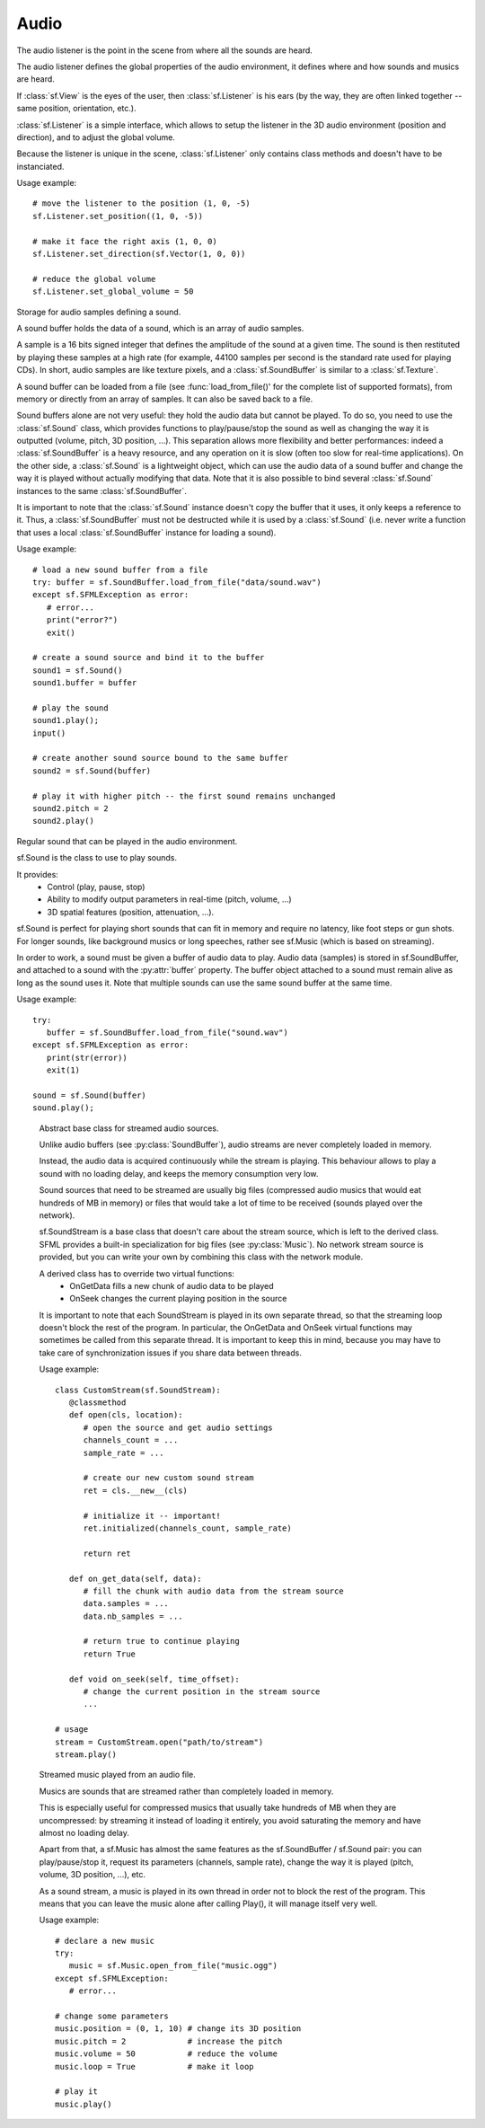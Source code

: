 Audio
=====

.. module:: sf

.. class:: Vector

   .. attribute:: x
   .. attribute:: y
   .. attribute:: z

.. class:: Listener

   The audio listener is the point in the scene from where all the 
   sounds are heard.

   The audio listener defines the global properties of the audio 
   environment, it defines where and how sounds and musics are heard.

   If :class:`sf.View` is the eyes of the user, then 
   :class:`sf.Listener` is his ears (by the way, they are often linked 
   together -- same position, orientation, etc.).

   :class:`sf.Listener` is a simple interface, which allows to setup 
   the listener in the 3D audio environment (position and direction), 
   and to adjust the global volume.

   Because the listener is unique in the scene, :class:`sf.Listener`
   only contains class methods and doesn't have to be instanciated.

   Usage example::

      # move the listener to the position (1, 0, -5)
      sf.Listener.set_position((1, 0, -5))

      # make it face the right axis (1, 0, 0)
      sf.Listener.set_direction(sf.Vector(1, 0, 0))

      # reduce the global volume
      sf.Listener.set_global_volume = 50


   .. classmethod:: get_global_volume()

      Get the current value of the global volume.
      
      :return: Current global volume, in the range [0, 100]
      :rtype: float

   .. classmethod:: set_global_volume(volume)

      Change the global volume of all the sounds and musics.

      The volume is a number between 0 and 100; it is combined with 
      the individual volume of each sound / music. The default value 
      for the volume is 100 (maximum).
      
      :param float volume: New global volume, in the range [0, 100]
      
   .. classmethod:: get_position()

      Get the current position of the listener in the scene.
      
      :return: Listener's position
      :rtype: :class:`sf.Vector`
      
   .. classmethod:: set_position(position)

      Set the position of the listener in the scene.

      The default listener's position is (0, 0, 0).
      
      :param position: New listener's position
      :type position: :class:`sf.Vector` or tuple		

   .. classmethod:: get_direction()

      Get the current orientation of the listener in the scene.
      
      :return: Listener's orientation
      :rtype: :class:`sf.Vector`
      
   .. classmethod:: set_direction(direction)

      Set the orientation of the listener in the scene.
      
      The orientation defines the 3D axes of the listener (left, up, 
      front) in the scene. The orientation vector doesn't have to be 
      normalized. The default listener's orientation is (0, 0, -1).

      :param direction: New listener's orientation
      :type position: :class:`sf.Vector` or tuple	

.. class:: Chunk


.. class:: SoundBuffer

   Storage for audio samples defining a sound.

   A sound buffer holds the data of a sound, which is an array of 
   audio samples.

   A sample is a 16 bits signed integer that defines the amplitude of 
   the sound at a given time. The sound is then restituted by playing 
   these samples at a high rate (for example, 44100 samples per second 
   is the standard rate used for playing CDs). In short, audio samples 
   are like texture pixels, and a :class:`sf.SoundBuffer` is similar 
   to a :class:`sf.Texture`.

   A sound buffer can be loaded from a file (see 
   :func:`load_from_file()' for the complete list of supported 
   formats), from memory or directly from an array of samples. It can 
   also be saved back to a file.

   Sound buffers alone are not very useful: they hold the audio data 
   but cannot be played. To do so, you need to use the 
   :class:`sf.Sound` class, which provides functions to 
   play/pause/stop the sound as well as changing the way it is 
   outputted (volume, pitch, 3D position, ...). This separation allows 
   more flexibility and better performances: indeed a 
   :class:`sf.SoundBuffer` is a heavy resource, and any operation on 
   it is slow (often too slow for real-time applications). On the 
   other side, a :class:`sf.Sound` is a lightweight object, which can 
   use the audio data of a sound buffer and change the way it is 
   played without actually modifying that data. Note that it is also 
   possible to bind several :class:`sf.Sound` instances to the same 
   :class:`sf.SoundBuffer`.

   It is important to note that the :class:`sf.Sound` instance doesn't 
   copy the buffer that it uses, it only keeps a reference to it. 
   Thus, a :class:`sf.SoundBuffer` must not be destructed while it is 
   used by a :class:`sf.Sound` (i.e. never write a function that uses 
   a local :class:`sf.SoundBuffer` instance for loading a sound).

   Usage example::
   
      # load a new sound buffer from a file
      try: buffer = sf.SoundBuffer.load_from_file("data/sound.wav")
      except sf.SFMLException as error:
         # error...
         print("error?")
         exit()

      # create a sound source and bind it to the buffer
      sound1 = sf.Sound()
      sound1.buffer = buffer

      # play the sound
      sound1.play();
      input()

      # create another sound source bound to the same buffer
      sound2 = sf.Sound(buffer)

      # play it with higher pitch -- the first sound remains unchanged
      sound2.pitch = 2
      sound2.play()


   .. attribute:: channels_count
         
      Get the number of channels used by the sound.

      If the sound is mono then the number of channels will be 1, 2 for stereo, etc.
      
   .. attribute:: duration
   
      Get the total duration of the sound.
      
   .. attribute:: sample_rate
         
      Get the sample rate of the sound.

      The sample rate is the number of samples played per second. The higher, the better the quality (for example, 44100 samples/s is CD quality).
      
   .. attribute:: samples
         
      Get the array of audio samples stored in the buffer.

      The total number of samples in this array is given by the :py:attr:`samples_count` property.

   .. attribute:: samples_count
         
      Get the number of samples stored in the buffer.

      The array of samples can be accessed with the :py:attr:`samples` property.

   .. py:classmethod:: load_from_file(filename)
      
      Load the sound buffer from a file.

      Here is a complete list of all the supported audio formats: ogg, wav, flac, aiff, au, raw, paf, svx, nist, voc, ircam, w64, mat4, mat5 pvf, htk, sds, avr, sd2, caf, wve, mpc2k, rf64.
         
      :param str filename: Path of the sound file to load
      :rtype: sf.SoundBuffer
      
   .. classmethod:: load_from_memory(data)
      
      Load the sound buffer from a file in memory.
      
      :param bytes data: The file data
      :rtype: sf.SoundBuffer
      
      Here is a complete list of all the supported audio formats: ogg, wav, flac, aiff, au, raw, paf, svx, nist, voc, ircam, w64, mat4, mat5 pvf, htk, sds, avr, sd2, caf, wve, mpc2k, rf64.

   .. classmethod:: load_from_samples(samples, channels_count, sample_rate)
   
      Load the sound buffer from an array of audio samples.

      :param list samples: The array of samples
      :param integer channels_count: Number of channels (1 = mono, 2 = stereo, ...)
      :param integer sample_rate: Sample rate (number of samples to play per second)
      :rtype: sf.SoundBuffer

   .. method:: save_to_file(filename)

      Save the sound buffer to an audio file.

      Here is a complete list of all the supported audio formats: ogg, wav, flac, aiff, au, raw, paf, svx, nist, voc, ircam, w64, mat4, mat5 pvf, htk, sds, avr, sd2, caf, wve, mpc2k, rf64.

      :param str filename: Path of the sound file to write
      
      
.. class:: SoundSource

   .. py:attribute:: STOPPED
   
      Sound is not playing. 
      
   .. py:attribute:: PAUSED
   
      Sound is paused.
   
   .. py:attribute:: PLAYING
   
      Sound is playing.
   
   .. attribute:: pitch
   
      The pitch of the sound.

      The pitch represents the perceived fundamental frequency of a sound; thus you can make a sound more acute or grave by changing its pitch. A side effect of changing the pitch is to modify the playing speed of the sound as well. The default value for the pitch is 1.

   .. attribute:: volume
         
      Set the volume of the sound.

      The volume is a value between 0 (mute) and 100 (full volume). The default value for the volume is 100.
      
   .. attribute:: position
         
      The 3D position of the sound in the audio scene.

      Only sounds with one channel (mono sounds) can be spatialized. The default position of a sound is (0, 0, 0).
      
   .. attribute:: relative_to_listener
   
      Make the sound's position relative to the listener or absolute.

      Making a sound relative to the listener will ensure that it will always be played the same way regardless the position of the listener. This can be useful for non-spatialized sounds, sounds that are produced by the listener, or sounds attached to it. The default value is false (position is absolute).

   .. attribute:: min_distance
   
      The minimum distance of the sound.

      The "minimum distance" of a sound is the maximum distance at which it is heard at its maximum volume. Further than the minimum distance, it will start to fade out according to its attenuation factor. A value of 0 ("inside the head of the listener") is an invalid value and is forbidden. The default value of the minimum distance is 1.
   
   .. attribute:: attenuation
      
      The attenuation factor of the sound.

      The attenuation is a multiplicative factor which makes the sound more or less loud according to its distance from the listener. An attenuation of 0 will produce a non-attenuated sound, i.e. its volume will always be the same whether it is heard from near or from far. On the other hand, an attenuation value such as 100 will make the sound fade out very quickly as it gets further from the listener. The default value of the attenuation is 1.


.. class:: Sound([SoundBuffer buffer])

   Regular sound that can be played in the audio environment.

   sf.Sound is the class to use to play sounds.

   It provides:
       - Control (play, pause, stop)
       - Ability to modify output parameters in real-time (pitch, volume, ...)
       - 3D spatial features (position, attenuation, ...).

   sf.Sound is perfect for playing short sounds that can fit in memory and require no latency, like foot steps or gun shots. For longer sounds, like background musics or long speeches, rather see sf.Music (which is based on streaming).

   In order to work, a sound must be given a buffer of audio data to play. Audio data (samples) is stored in sf.SoundBuffer, and attached to a sound with the :py:attr:`buffer` property. The buffer object attached to a sound must remain alive as long as the sound uses it. Note that multiple sounds can use the same sound buffer at the same time.

   Usage example::

      try:
         buffer = sf.SoundBuffer.load_from_file("sound.wav")
      except sf.SFMLException as error:
         print(str(error))
         exit(1)
         
      sound = sf.Sound(buffer)
      sound.play();

   .. attribute:: buffer
   
      The source buffer containing the audio data to play.

      It is important to note that the sound buffer is not copied, thus the sf.SoundBuffer instance must remain alive as long as it is attached to the sound.

   .. attribute:: loop
   
      Set/tell whether or not the sound should loop after reaching the end.

      If set, the sound will restart from beginning after reaching the end and so on, until it is stopped or SetLoop(false) is called. The default looping state for sound is false.
      
   .. attribute:: playing_offset
   
      Change the current playing position of the sound in milliseconds.

      The playing position can be changed when the sound is either paused or playing.
      
   .. attribute:: status

      Get the current status of the sound (stopped, paused, playing) 

   .. method:: play()
   
      Start or resume playing the sound.

      This function starts the stream if it was stopped, resumes it if it was paused, and restarts it from beginning if it was it already playing. This function uses its own thread so that it doesn't block the rest of the program while the sound is played.

   .. method:: pause()
         
      Pause the sound.

      This function pauses the sound if it was playing, otherwise (sound already paused or stopped) it has no effect.

   .. method:: stop()
   
      Stop playing the sound.

      This function stops the sound if it was playing or paused, and does nothing if it was already stopped. It also resets the playing position (unlike :py:func:`pause`).


.. class:: SoundStream

      Abstract base class for streamed audio sources.

      Unlike audio buffers (see :py:class:`SoundBuffer`), audio streams are never completely loaded in memory.

      Instead, the audio data is acquired continuously while the stream is playing. This behaviour allows to play a sound with no loading delay, and keeps the memory consumption very low.

      Sound sources that need to be streamed are usually big files (compressed audio musics that would eat hundreds of MB in memory) or files that would take a lot of time to be received (sounds played over the network).

      sf.SoundStream is a base class that doesn't care about the stream source, which is left to the derived class. SFML provides a built-in specialization for big files (see :py:class:`Music`). No network stream source is provided, but you can write your own by combining this class with the network module.

      A derived class has to override two virtual functions:
         - OnGetData fills a new chunk of audio data to be played
         - OnSeek changes the current playing position in the source

      It is important to note that each SoundStream is played in its own separate thread, so that the streaming loop doesn't block the rest of the program. In particular, the OnGetData and OnSeek virtual functions may sometimes be called from this separate thread. It is important to keep this in mind, because you may have to take care of synchronization issues if you share data between threads.

      Usage example::

         class CustomStream(sf.SoundStream):
            @classmethod
            def open(cls, location):
               # open the source and get audio settings
               channels_count = ...
               sample_rate = ...
               
               # create our new custom sound stream
               ret = cls.__new__(cls)
               
               # initialize it -- important!
               ret.initialized(channels_count, sample_rate)
               
               return ret

            def on_get_data(self, data):
               # fill the chunk with audio data from the stream source
               data.samples = ...
               data.nb_samples = ...
               
               # return true to continue playing
               return True

            def void on_seek(self, time_offset):
               # change the current position in the stream source
               ...

         # usage
         stream = CustomStream.open("path/to/stream")
         stream.play()

   .. attribute:: channels_count
         
      Return the number of channels of the stream.

      1 channel means a mono sound, 2 means stereo, etc.

   .. attribute:: sample_rate
   
      Get the stream sample rate of the stream.

      The sample rate is the number of audio samples played per second. The higher, the better the quality.

   .. attribute:: status

      Get the current status of the stream (stopped, paused, playing) 
      
   .. attribute:: playing_offset  
       
      Change the current playing position of the stream in milliseconds.

      The playing position can be changed when the stream is either paused or playing.
      
   .. attribute:: loop
   
      Set/tell whether or not the sound should loop after reaching the end.

      If set, the sound will restart from beginning after reaching the end and so on, until it is stopped or SetLoop(false) is called. The default looping state for sound is false.
      
      
   .. method:: play()
         
      Start or resume playing the audio stream.

      This function starts the stream if it was stopped, resumes it if it was paused, and restarts it from beginning if it was it already playing. This function uses its own thread so that it doesn't block the rest of the program while the stream is played.
      
   .. method:: pause()
         
      Pause the audio stream.

      This function pauses the stream if it was playing, otherwise (stream already paused or stopped) it has no effect.
         
   .. method:: stop()
   
      Stop playing the sound.

      This function stops the sound if it was playing or paused, and does nothing if it was already stopped. It also resets the playing position (unlike :py:func:`pause`).
   
   
.. class:: Music

      Streamed music played from an audio file.

      Musics are sounds that are streamed rather than completely loaded in memory.

      This is especially useful for compressed musics that usually take hundreds of MB when they are uncompressed: by streaming it instead of loading it entirely, you avoid saturating the memory and have almost no loading delay.

      Apart from that, a sf.Music has almost the same features as the sf.SoundBuffer / sf.Sound pair: you can play/pause/stop it, request its parameters (channels, sample rate), change the way it is played (pitch, volume, 3D position, ...), etc.

      As a sound stream, a music is played in its own thread in order not to block the rest of the program. This means that you can leave the music alone after calling Play(), it will manage itself very well.

      Usage example::

         # declare a new music
         try:
            music = sf.Music.open_from_file("music.ogg")
         except sf.SFMLException:
            # error...

         # change some parameters
         music.position = (0, 1, 10) # change its 3D position
         music.pitch = 2             # increase the pitch
         music.volume = 50           # reduce the volume
         music.loop = True           # make it loop

         # play it
         music.play()

   .. attribute:: duration
   
      Get the total duration of the music in milliseconds
      
   .. classmethod:: open_from_file(filename)
   
      Open a music from an audio file.

      This function doesn't start playing the music (call Play() to do so). Here is a complete list of all the supported audio formats: ogg, wav, flac, aiff, au, raw, paf, svx, nist, voc, ircam, w64, mat4, mat5 pvf, htk, sds, avr, sd2, caf, wve, mpc2k, rf64.
      
      :param str filename: Path of the music file to open
      :rtype: sf.Music

   .. classmethod:: open_from_memory(str data)
   
      Open a music from an audio file in memory.

      This function doesn't start playing the music (call :py:meth:`play` to do so). Here is a complete list of all the supported audio formats: ogg, wav, flac, aiff, au, raw, paf, svx, nist, voc, ircam, w64, mat4, mat5 pvf, htk, sds, avr, sd2, caf, wve, mpc2k, rf64.

      :param bytes data: The file data
      :rtype: sf.Music
